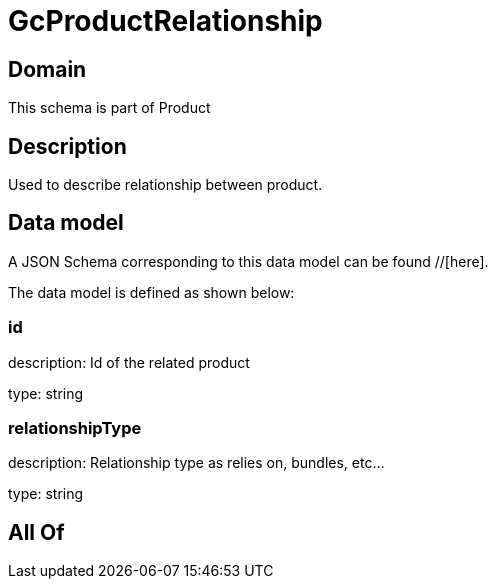 = GcProductRelationship

[#domain]
== Domain

This schema is part of Product

[#description]
== Description
Used to describe relationship between product.


[#data_model]
== Data model

A JSON Schema corresponding to this data model can be found //[here].



The data model is defined as shown below:


=== id
description: Id of the related product

type: string


=== relationshipType
description: Relationship type as relies on, bundles, etc...

type: string


[#all_of]
== All Of

